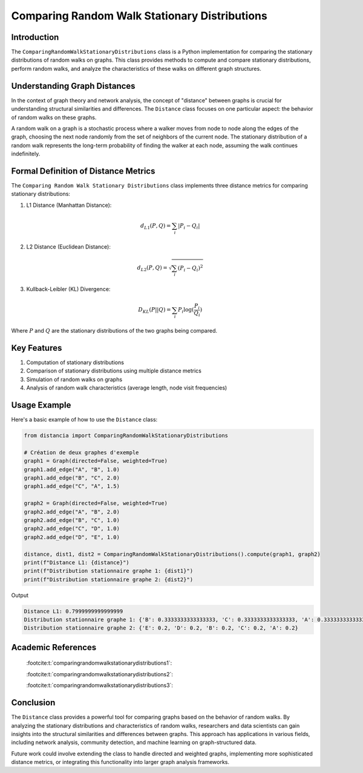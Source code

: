 ==============================================
Comparing Random Walk Stationary Distributions
==============================================

Introduction
============

The ``ComparingRandomWalkStationaryDistributions`` class is a Python implementation for comparing the stationary distributions of random walks on graphs. This class provides methods to compute and compare stationary distributions, perform random walks, and analyze the characteristics of these walks on different graph structures.

Understanding Graph Distances
=============================

In the context of graph theory and network analysis, the concept of "distance" between graphs is crucial for understanding structural similarities and differences. The ``Distance`` class focuses on one particular aspect: the behavior of random walks on these graphs.

A random walk on a graph is a stochastic process where a walker moves from node to node along the edges of the graph, choosing the next node randomly from the set of neighbors of the current node. The stationary distribution of a random walk represents the long-term probability of finding the walker at each node, assuming the walk continues indefinitely.

Formal Definition of Distance Metrics
=====================================

The ``Comparing Random Walk Stationary Distributions`` class implements three distance metrics for comparing stationary distributions:

1. L1 Distance (Manhattan Distance):

   .. math::

      d_{L1}(P, Q) = \sum_{i} |P_i - Q_i|

2. L2 Distance (Euclidean Distance):

   .. math::

      d_{L2}(P, Q) = \sqrt{\sum_{i} (P_i - Q_i)^2}

3. Kullback-Leibler (KL) Divergence:

   .. math::

      D_{KL}(P || Q) = \sum_{i} P_i \log(\frac{P_i}{Q_i})

Where :math:`P` and :math:`Q` are the stationary distributions of the two graphs being compared.

Key Features
============

1. Computation of stationary distributions
2. Comparison of stationary distributions using multiple distance metrics
3. Simulation of random walks on graphs
4. Analysis of random walk characteristics (average length, node visit frequencies)

Usage Example
=============

Here's a basic example of how to use the ``Distance`` class:

.. code-block:: python

    from distancia import ComparingRandomWalkStationaryDistributions  

    # Création de deux graphes d'exemple
    graph1 = Graph(directed=False, weighted=True)
    graph1.add_edge("A", "B", 1.0)
    graph1.add_edge("B", "C", 2.0)
    graph1.add_edge("C", "A", 1.5)
    
    graph2 = Graph(directed=False, weighted=True)
    graph2.add_edge("A", "B", 2.0)
    graph2.add_edge("B", "C", 1.0)
    graph2.add_edge("C", "D", 1.0)
    graph2.add_edge("D", "E", 1.0)
    
    distance, dist1, dist2 = ComparingRandomWalkStationaryDistributions().compute(graph1, graph2)
    print(f"Distance L1: {distance}")
    print(f"Distribution stationnaire graphe 1: {dist1}")
    print(f"Distribution stationnaire graphe 2: {dist2}")

Output

.. code-block:: bash

   Distance L1: 0.7999999999999999
   Distribution stationnaire graphe 1: {'B': 0.3333333333333333, 'C': 0.3333333333333333, 'A': 0.3333333333333333, 'E': 0.0, 'D': 0.0}
   Distribution stationnaire graphe 2: {'E': 0.2, 'D': 0.2, 'B': 0.2, 'C': 0.2, 'A': 0.2}


.. image:: graph1.png

Academic References
===================
   :footcite:t:`comparingrandomwalkstationarydistributions1`:

   :footcite:t:`comparingrandomwalkstationarydistributions2`:

   :footcite:t:`comparingrandomwalkstationarydistributions3`:

.. footbibliography::



Conclusion
==========

The ``Distance`` class provides a powerful tool for comparing graphs based on the behavior of random walks. By analyzing the stationary distributions and characteristics of random walks, researchers and data scientists can gain insights into the structural similarities and differences between graphs. This approach has applications in various fields, including network analysis, community detection, and machine learning on graph-structured data.

Future work could involve extending the class to handle directed and weighted graphs, implementing more sophisticated distance metrics, or integrating this functionality into larger graph analysis frameworks.
